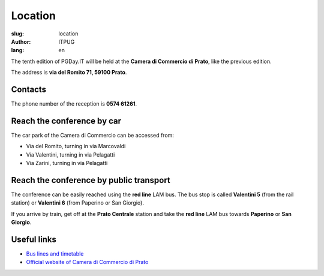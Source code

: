 Location
########

:slug: location
:author: ITPUG
:lang: en

The tenth edition of PGDay.IT will be held at the
**Camera di Commercio di Prato**, like the previous edition.

The address is **via del Romito 71, 59100 Prato**.

.. raw:: html

    <iframe src="https://www.google.com/maps/embed?pb=!1m14!1m8!1m3!1d2876.2151019282323!2d11.095823173294072!3d43.87209471284434!3m2!1i1024!2i768!4f13.1!3m3!1m2!1s0x0%3A0xaa24c4bec05e95d6!2sCamera+di+Commercio+Industria+Artigianato+e+Agricoltura!5e0!3m2!1sen!2sit!4v1466182368291" width="600" height="450" frameborder="0" style="border:0" allowfullscreen></iframe>


Contacts
--------

The phone number of the reception is **0574 61261**.

Reach the conference by car
---------------------------

The car park of the Camera di Commercio can be accessed from:

* Via del Romito, turning in via Marcovaldi
* Via Valentini, turning in via Pelagatti
* Via Zarini, turning in via Pelagatti


Reach the conference by public transport
----------------------------------------

The conference can be easily reached using the **red line** LAM bus.
The bus stop is called **Valentini 5** (from the rail station)
or **Valentini 6** (from Paperino or San Giorgio).

If you arrive by train, get off at the **Prato Centrale** station and
take the **red line** LAM bus towards **Paperino** or **San Giorgio**.


Useful links
------------

* `Bus lines and timetable <http://www.capautolinee.it/Linee_Ed_Orari/P/167>`_

* `Official website of Camera di Commercio di Prato <http://www.po.camcom.it/>`_

